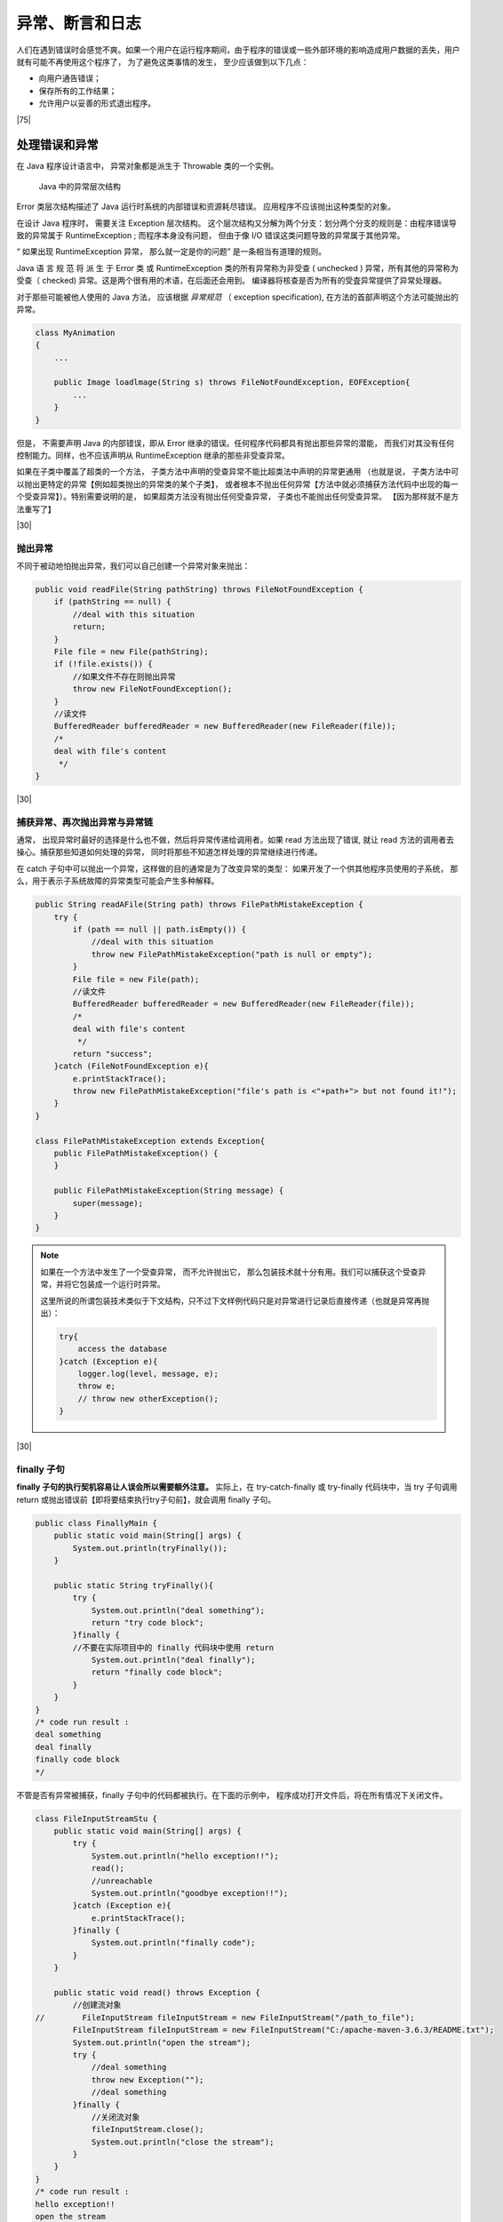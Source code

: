 ==========================================
异常、断言和日志
==========================================

人们在遇到错误时会感觉不爽。如果一个用户在运行程序期间，由于程序的错误或一些外部环境的影响造成用户数据的丢失，用户就有可能不再使用这个程序了， 为了避免这类事情的发生， 至少应该做到以下几点：

* 向用户通告错误；
* 保存所有的工作结果；
* 允许用户以妥善的形式退出程序。

|75|

处理错误和异常
====================

在 Java 程序设计语言中， 异常对象都是派生于 Throwable 类的一个实例。


.. figure:: ../../../img/java/core_tech/base/throwable-diagram.png
    
    Java 中的异常层次结构
   

Error 类层次结构描述了 Java 运行时系统的内部错误和资源耗尽错误。 应用程序不应该抛出这种类型的对象。

在设计 Java 程序时， 需要关注 Exception 层次结构。 这个层次结构又分解为两个分支：划分两个分支的规则是：由程序错误导致的异常属于 RuntimeException ; 而程序本身没有问题， 但由于像 I/O 错误这类问题导致的异常属于其他异常。

“ 如果出现 RuntimeException 异常， 那么就一定是你的问题” 是一条相当有道理的规则。

Java 语 言 规 范 将 派 生 于 Error 类 或 RuntimeException 类的所有异常称为非受查 ( unchecked ) 异常，所有其他的异常称为受查（ checked) 异常。这是两个很有用的术语，在后面还会用到。 编译器将核查是否为所有的受査异常提供了异常处理器。

对于那些可能被他人使用的 Java 方法， 应该根据 *异常规范* （ exception specification), 在方法的首部声明这个方法可能抛出的异常。

.. code-block:: java

    class MyAnimation
    {
        ...
        
        public Image loadlmage(String s) throws FileNotFoundException, EOFException{
            ...
        }
    }


但是， 不需要声明 Java 的内部错误，即从 Error 继承的错误。任何程序代码都具有抛出那些异常的潜能， 而我们对其没有任何控制能力。同样，也不应该声明从 RuntimeException 继承的那些非受查异常。

如果在子类中覆盖了超类的一个方法， 子类方法中声明的受查异常不能比超类法中声明的异常更通用 （也就是说， 子类方法中可以抛出更特定的异常【例如超类抛出的异常类的某个子类】， 或者根本不抛出任何异常【方法中就必须捕获方法代码中出现的每一个受查异常】）。特别需要说明的是， 如果超类方法没有抛出任何受查异常， 子类也不能抛出任何受查异常。 【因为那样就不是方法重写了】

|30|

抛出异常
-------------------

不同于被动地怕抛出异常，我们可以自己创建一个异常对象来抛出：

.. code-block:: java

    public void readFile(String pathString) throws FileNotFoundException {
        if (pathString == null) {
            //deal with this situation
            return;
        }
        File file = new File(pathString);
        if (!file.exists()) {
            //如果文件不存在则抛出异常
            throw new FileNotFoundException();
        }
        //读文件
        BufferedReader bufferedReader = new BufferedReader(new FileReader(file));
        /*
        deal with file's content
         */
    }

|30|

捕获异常、再次抛出异常与异常链
-------------------------------------

通常， 出现异常时最好的选择是什么也不做，然后将异常传递给调用者。如果 read 方法出现了错误, 就让 read 方法的调用者去操心。捕获那些知道如何处理的异常， 同时将那些不知道怎样处理的异常继续进行传递。

在 catch 子句中可以抛出一个异常，这样做的目的通常是为了改变异常的类型： 如果开发了一个供其他程序员使用的子系统， 那么，用于表示子系统故障的异常类型可能会产生多种解释。

.. code-block:: java

    public String readAFile(String path) throws FilePathMistakeException {
        try {
            if (path == null || path.isEmpty()) {
                //deal with this situation
                throw new FilePathMistakeException("path is null or empty");
            }
            File file = new File(path);
            //读文件
            BufferedReader bufferedReader = new BufferedReader(new FileReader(file));
            /*
            deal with file's content
             */
            return "success";
        }catch (FileNotFoundException e){
            e.printStackTrace();
            throw new FilePathMistakeException("file's path is <"+path+"> but not found it!");
        }
    }

    class FilePathMistakeException extends Exception{
        public FilePathMistakeException() {
        }

        public FilePathMistakeException(String message) {
            super(message);
        }
    }

.. note:: 

    如果在一个方法中发生了一个受查异常， 而不允许抛出它， 那么包装技术就十分有用。我们可以捕获这个受查异常，并将它包装成一个运行时异常。

    这里所说的所谓包装技术类似于下文结构，只不过下文样例代码只是对异常进行记录后直接传递（也就是异常再抛出）：

    .. code-block:: java

        try{
            access the database
        }catch (Exception e){
            logger.log(level, message, e);
            throw e;
            // throw new otherException();
        }

|30|

finally 子句
-----------------------

**finally 子句的执行契机容易让人误会所以需要额外注意。** 实际上，在 try-catch-finally 或 try-finally 代码块中，当 try 子句调用 return 或抛出错误前【即将要结束执行try子句前】，就会调用 finally 子句。

.. code-block:: java

    public class FinallyMain {
        public static void main(String[] args) {
            System.out.println(tryFinally());
        }

        public static String tryFinally(){
            try {
                System.out.println("deal something");
                return "try code block";
            }finally {
            //不要在实际项目中的 finally 代码块中使用 return
                System.out.println("deal finally");
                return "finally code block";
            }
        }
    }
    /* code run result :
    deal something
    deal finally
    finally code block
    */



不管是否有异常被捕获，finally 子句中的代码都被执行。在下面的示例中， 程序成功打开文件后，将在所有情况下关闭文件。

.. code-block:: 

    class FileInputStreamStu {
        public static void main(String[] args) {
            try {
                System.out.println("hello exception!!");
                read();
                //unreachable
                System.out.println("goodbye exception!!");
            }catch (Exception e){
                e.printStackTrace();
            }finally {
                System.out.println("finally code");
            }
        }

        public static void read() throws Exception {
            //创建流对象
    //        FileInputStream fileInputStream = new FileInputStream("/path_to_file");
            FileInputStream fileInputStream = new FileInputStream("C:/apache-maven-3.6.3/README.txt");
            System.out.println("open the stream");
            try {
                //deal something
                throw new Exception("");
                //deal something
            }finally {
                //关闭流对象
                fileInputStream.close();
                System.out.println("close the stream");
            }
        }
    }
    /* code run result :
    hello exception!!
    open the stream
    close the stream
    finally code
    java.lang.Exception: 
        at core.base.debug.FileInputStreamStu.read(Main.java:86)
        at core.base.debug.FileInputStreamStu.main(Main.java:69)
    */

try 语句可以只有 finally 子句，而没有 catch 子句，在这种情况下，无论在 try 语句块中是否遇到异常，finally 语句块都会被执行。

这里， 强烈建议解耦合 try/catch 和 try/finally 语句块。如同上文代码中所示，这样可以提高代码的清晰度。不过，使用 finally 语句块仍然是有隐患的【也就是 finally 代码块出现的异常可能会覆盖掉 try 代码块的异常】，假设在 try 语句块中的代码抛出了一些非IOException 的异常，这些异常只有这个方法的调用者才能够给予处理。执行 finally 语句块，并调用 dose 方法。而 close 方法本身也有可能抛出 IOException 异常。当出现这种情况时， 原始的异常将会丢失，转而抛出 close 方法的异常。

|30|

带资源的 try 语句
--------------------

带资源的 try 语句（try-with-resources) 的最简形式为：

.. code-block:: java

    try (Resource res = . . .){
        work with res
    }

try块退出时，会自动调用 res.close()。

.. code-block:: java

    //改造上文FileInputStreamStu类的read方法
    public static void read() throws Exception {
        //创建流对象
        try (FileInputStream fileInputStream = new FileInputStream("C:/apache-maven-3.6.3/README.txt")){
            //deal something
            throw new Exception("");
            //deal something
        }
    }

还可以指定多个资源:

.. code-block:: java

    try (FileInputStream fileInputStream = new FileInputStream("C:/apache-maven-3.6.3/README.txt");
            FileInputStream fileInputStream2 = new FileInputStream("C:/apache-maven-3.6.3/README.txt");){
        //deal something
        throw new Exception("");
        //deal something
    }


|30|

使用异常机制的技巧
--------------------

.. warning:: 
    
    早抛出，晚捕获


|50|

断言
=======================

|50|

Java 日志框架
================